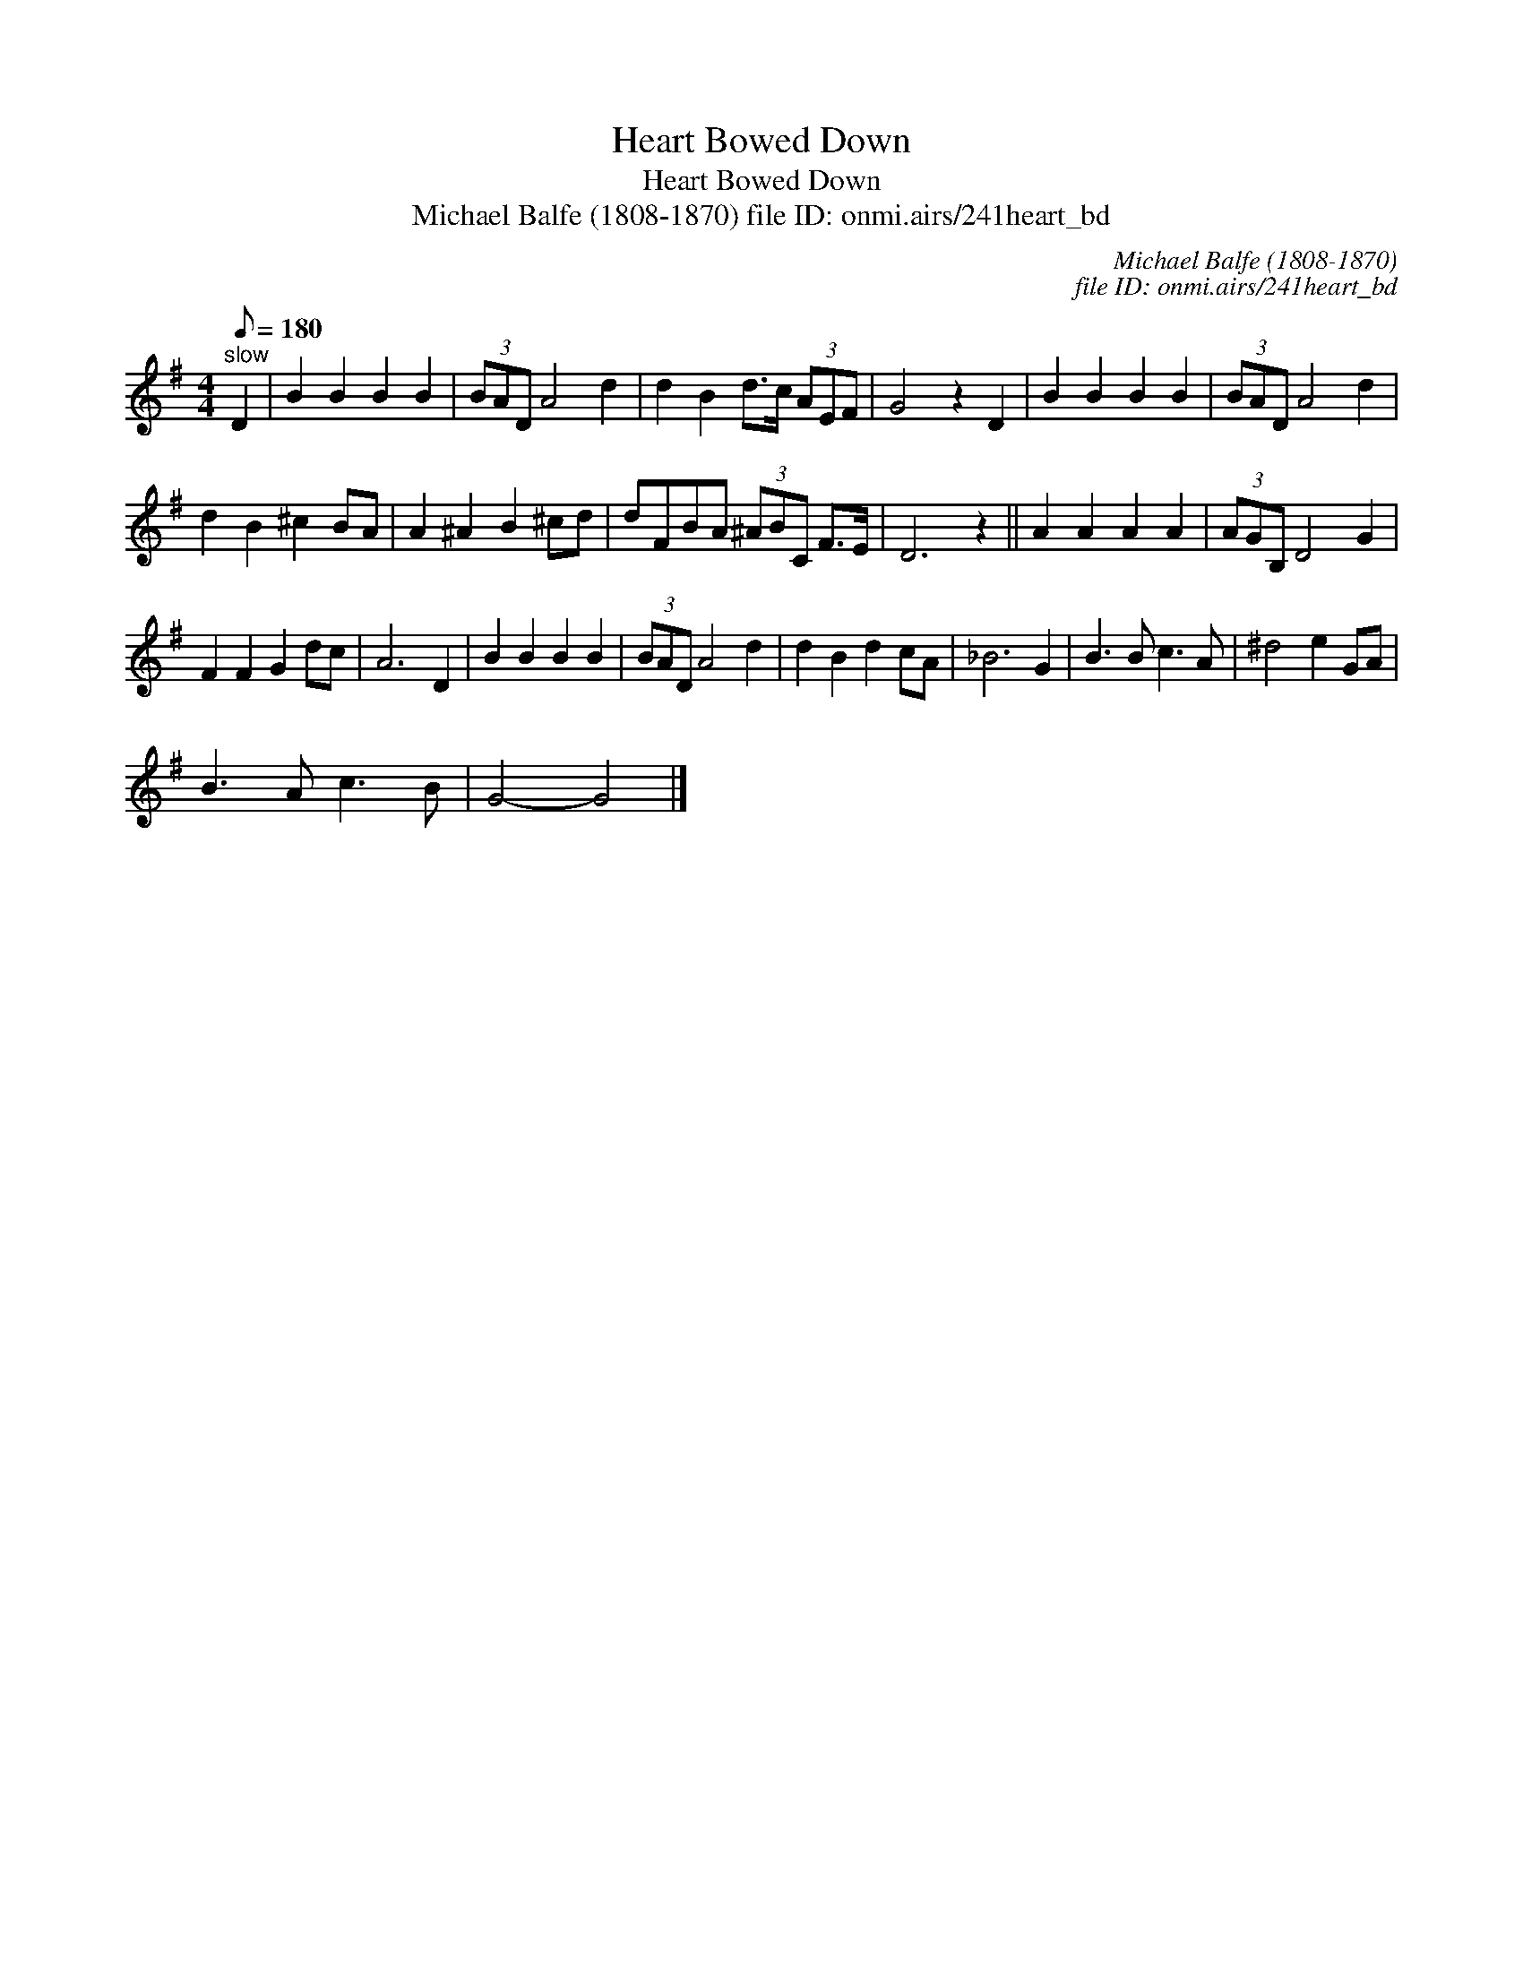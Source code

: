 X:1
T:Heart Bowed Down
T:Heart Bowed Down
T:Michael Balfe (1808-1870) file ID: onmi.airs/241heart_bd
C:Michael Balfe (1808-1870)
C:file ID: onmi.airs/241heart_bd
L:1/8
Q:1/8=180
M:4/4
K:G
V:1 treble 
V:1
"^slow" D2 | B2 B2 B2 B2 | (3BAD A4 d2 | d2 B2 d>c (3AEF | G4 z2 D2 | B2 B2 B2 B2 | (3BAD A4 d2 | %7
 d2 B2 ^c2 BA | A2 ^A2 B2 ^cd | dFBA (3^ABC F>E | D6 z2 || A2 A2 A2 A2 | (3AGB, D4 G2 | %13
 F2 F2 G2 dc | A6 D2 | B2 B2 B2 B2 | (3BAD A4 d2 | d2 B2 d2 cA | _B6 G2 | B3 B c3 A | ^d4 e2 GA | %21
 B3 A c3 B | G4- G4 |] %23

